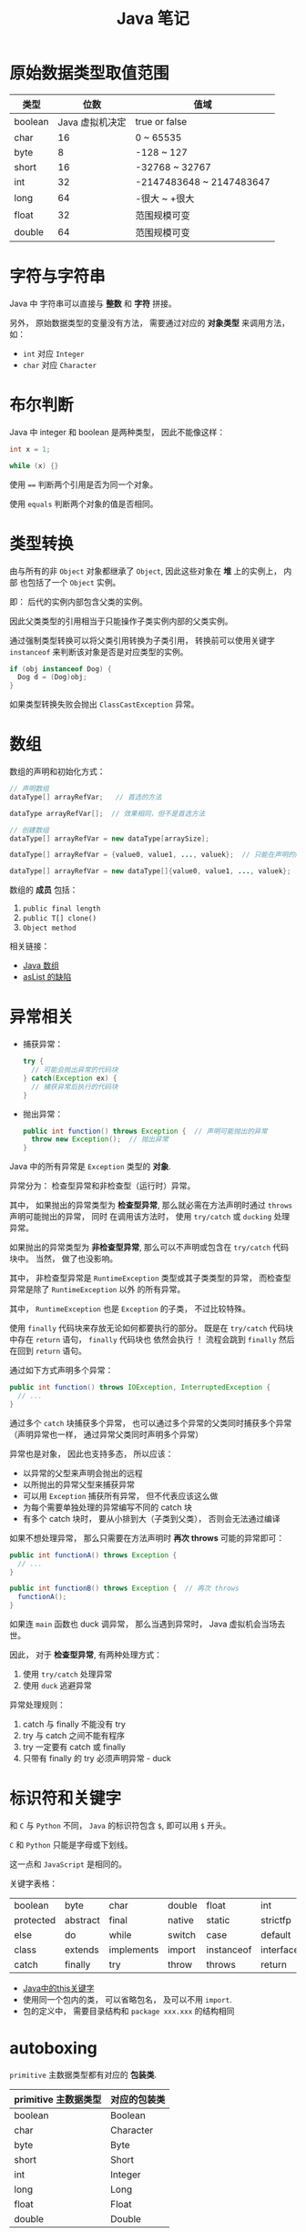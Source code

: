 #+TITLE:      Java 笔记

* 目录                                                    :TOC_4_gh:noexport:
- [[#原始数据类型取值范围][原始数据类型取值范围]]
- [[#字符与字符串][字符与字符串]]
- [[#布尔判断][布尔判断]]
- [[#类型转换][类型转换]]
- [[#数组][数组]]
- [[#异常相关][异常相关]]
- [[#标识符和关键字][标识符和关键字]]
- [[#autoboxing][autoboxing]]
- [[#枚举类型][枚举类型]]
- [[#注意事项][注意事项]]

* 原始数据类型取值范围
  |---------+-----------------+--------------------------|
  | 类型    |            位数 | 值域                     |
  |---------+-----------------+--------------------------|
  | boolean | Java 虚拟机决定 | true or false            |
  | char    |              16 | 0 ~ 65535                |
  | byte    |               8 | -128 ~ 127               |
  | short   |              16 | -32768 ~ 32767           |
  | int     |              32 | -2147483648 ~ 2147483647 |
  | long    |              64 | -很大 ~ +很大            |
  | float   |              32 | 范围规模可变             |
  | double  |              64 | 范围规模可变             |
  |---------+-----------------+--------------------------|
 
* 字符与字符串
  Java 中 字符串可以直接与 *整数* 和 *字符* 拼接。

  另外， 原始数据类型的变量没有方法， 需要通过对应的 *对象类型* 来调用方法， 如：
  + ~int~ 对应 ~Integer~
  + ~char~ 对应 ~Character~

* 布尔判断
  Java 中 integer 和 boolean 是两种类型， 因此不能像这样：
  #+BEGIN_SRC java
      int x = 1;

      while (x) {}
  #+END_SRC

  使用 ~==~ 判断两个引用是否为同一个对象。

  使用 ~equals~ 判断两个对象的值是否相同。  

* 类型转换
  由与所有的非 ~Object~ 对象都继承了 ~Object~, 因此这些对象在 *堆* 上的实例上， 内部
  也包括了一个 ~Object~ 实例。

  即： 后代的实例内部包含父类的实例。

  因此父类类型的引用相当于只能操作子类实例内部的父类实例。

  通过强制类型转换可以将父类引用转换为子类引用， 转换前可以使用关键字 ~instanceof~ 来判断该对象是否是对应类型的实例。

  #+BEGIN_SRC java
    if (obj instanceof Dog) {
      Dog d = (Dog)obj;
    }
  #+END_SRC

  如果类型转换失败会抛出 ~ClassCastException~ 异常。

* 数组
  数组的声明和初始化方式：
  #+BEGIN_SRC java
    // 声明数组
    dataType[] arrayRefVar;   // 首选的方法

    dataType arrayRefVar[];  // 效果相同，但不是首选方法

    // 创建数组
    dataType[] arrayRefVar = new dataType[arraySize];

    dataType[] arrayRefVar = {value0, value1, ..., valuek};  // 只能在声明的同时使用

    dataType[] arrayRefVar = new dataType[]{value0, value1, ..., valuek};
  #+END_SRC

  数组的 *成员* 包括：
  1. ~public final length~
  2. ~public T[] clone()~
  3. ~Object method~

  相关链接：
  + [[http://www.importnew.com/7127.html][Java 数组]]
  + [[http://wiki.jikexueyuan.com/project/java-enhancement/java-thirtysix.html][asList 的缺陷]]

* 异常相关
  + 捕获异常：
    #+BEGIN_SRC java
      try {
        // 可能会抛出异常的代码块
      } catch(Exception ex) {
        // 捕获异常后执行的代码块
      }
    #+END_SRC
  + 抛出异常：
    #+BEGIN_SRC java
      public int function() throws Exception {  // 声明可能抛出的异常
        throw new Exception();  // 抛出异常
      }
    #+END_SRC

  Java 中的所有异常是 ~Exception~ 类型的 *对象*.

  异常分为： 检查型异常和非检查型（运行时）异常。

  其中， 如果抛出的异常类型为 *检查型异常*, 那么就必需在方法声明时通过 ~throws~ 声明可能抛出的异常， 同时
  在调用该方法时， 使用 ~try/catch~ 或 ~ducking~ 处理异常。

  如果抛出的异常类型为 *非检查型异常*, 那么可以不声明或包含在 ~try/catch~ 代码块中。 当然， 做了也没影响。

  其中， 非检查型异常是 ~RuntimeException~ 类型或其子类类型的异常， 而检查型异常是除了 ~RuntimeException~ 以外
  的所有异常。

  其中， ~RuntimeException~ 也是 ~Exception~ 的子类， 不过比较特殊。

  使用 ~finally~ 代码块来存放无论如何都要执行的部分。 既是在 ~try/catch~ 代码块中存在 ~return~ 语句， ~finally~ 代码块也
  依然会执行 ！ 流程会跳到 ~finally~ 然后在回到 ~return~ 语句。

  通过如下方式声明多个异常：
  #+BEGIN_SRC java
    public int function() throws IOException, InterruptedException {
      // ...
    }
  #+END_SRC

  通过多个 ~catch~ 块捕获多个异常， 也可以通过多个异常的父类同时捕获多个异常（声明异常也一样， 通过异常父类同时声明多个异常）

  异常也是对象， 因此也支持多态， 所以应该：
  + 以异常的父型来声明会抛出的远程
  + 以所抛出的异常父型来捕获异常
  + 可以用 ~Exception~ 捕获所有异常， 但不代表应该这么做
  + 为每个需要单独处理的异常编写不同的 catch 块
  + 有多个 catch 块时， 要从小排到大（子类到父类）， 否则会无法通过编译

  如果不想处理异常， 那么只需要在方法声明时 *再次 throws* 可能的异常即可：
  #+BEGIN_SRC java
    public int functionA() throws Exception {
      // ...
    }

    public int functionB() throws Exception {  // 再次 throws
      functionA();
    }
  #+END_SRC

  如果连 ~main~ 函数也 duck 调异常， 那么当遇到异常时， Java 虚拟机会当场去世。

  因此， 对于 *检查型异常*, 有两种处理方式：
  1. 使用 ~try/catch~ 处理异常
  2. 使用 ~duck~ 逃避异常

  异常处理规则：
  1. catch 与 finally 不能没有 try
  2. try 与 catch 之间不能有程序
  3. try 一定要有 catch 或 finally
  4. 只带有 finally 的 try 必须声明异常 - duck
  
* 标识符和关键字
  和 ~C~ 与 ~Python~ 不同， ~Java~ 的标识符包含 ~$~, 即可以用 ~$~ 开头。

  ~C~ 和 ~Python~ 只能是字母或下划线。

  这一点和 ~JavaScript~ 是相同的。

  关键字表格：
  | boolean   | byte     | char       | double | float      | int       | long         | short     | public   | private |
  | protected | abstract | final      | native | static     | strictfp  | synchronized | transient | volatile | if      |
  | else      | do       | while      | switch | case       | default   | for          | break     | continue | assert  |
  | class     | extends  | implements | import | instanceof | interface | new          | package   | super    | this    |
  | catch     | finally  | try        | throw  | throws     | return    | void         | const     | goto     | enum    |

  + [[http://www.hollischuang.com/archives/1191][Java中的this关键字]]
  + 使用同一个包内的类， 可以省略包名， 及可以不用 ~import~.
  + 包的定义中， 需要目录结构和 ~package xxx.xxx~ 的结构相同

* autoboxing
  ~primitive~ 主数据类型都有对应的 *包装类*.

  |----------------------+--------------|
  | primitive 主数据类型 | 对应的包装类 |
  |----------------------+--------------|
  | boolean              | Boolean      |
  | char                 | Character    |
  | byte                 | Byte         |
  | short                | Short        |
  | int                  | Integer      |
  | long                 | Long         |
  | float                | Float        |
  | double               | Double       |
  |----------------------+--------------|

  在 ~java 5.0~ 之后的 ~java~ 中， 添加了 ~autoboxing~ 的功能， 允许在一些
  地方自动的完成 primitive 主数据类型和包装的对象的转换。

  这也叫做装箱和拆箱：
  + 装箱 -> primitive 主数据类型转换为对应的包装对象
  + 拆箱 -> 将包装对象转换为对应的 primitive 主数据类型

  可以使用 autoboxing 的地方包括：
  1. 方法的参数
  2. 返回值
  3. boolean 表达式， 任何预期 boolean 值的地方都可以用求 boolean 的表达式代替
  4. 数值运算
  5. 赋值

  #+BEGIN_SRC java
    public class Autoboxing {
      public Integer auto(Integer num) {  // 参数可以为 int 或 Integer
        int n = num;  // int 和 Integer 间可以直接赋值
        num += n;  // int 和 Integer 间可以直接加减
        return n;  // 返回值类型可以为 int 或 Integer
      }
    }
  #+END_SRC

  通过包装类可以调用有用的静态方法。

* 枚举类型
  枚举类型的声明可以在 *类外部* 或 *类内部*, 但是不能再 *方法内部*.

  枚举类型的简单声明和使用：
  #+BEGIN_SRC java
    public enum Members {JOB, ALICE, PHIL}

    Members member = Members.ALICE;  // default is null
  #+END_SRC

  枚举类型自动继承 ~java.lang.Enum~, 即： 所有枚举类型都是 ~Enum~ 的子类。

  不同枚举变量之间的比较可以用 ~==~ 或 ~equals~, 但 ~==~ 是一个更好的方式。

  枚举类型中定义的的每个值都是该枚举类型的 *实例*, 可以为这些实例定义属性和方法。

  #+BEGIN_SRC java
    public enum Names {
      JERRY("lead guitar") {
        public String sings() {
          return "JERRY";
        }
      },

      BOBBY("bass");

      private String instrument;

      Names(String instrument) {
        this.instrument = instrument;
      }

      public String getInstrument() {
        return this.instrument;
      }

      public String sings() {
        return "Default";
      }
    }
  #+END_SRC
    
  ~BOBBY("bass")~ 调用构造函数 ~Names~.

  如下代码定义之自己的 ~sings~ 方法。
  #+BEGIN_SRC java
    JERRY("lead guitar") {
      public String sings() {
        return "JERRY";
      }
    }
  #+END_SRC

  #+BEGIN_SRC java
    for (Names name : Names.value()) {  // Enum.value()
      System.out.println(name.sing());
    }
  #+END_SRC

* 注意事项
  + Java 没有无符号数
   
  + 定义 ~float~ 的数值需要加 ~f~ 后缀， 如： ~float f = 32.45f~, 否则小数会
    默认当做 ~double~ 处理

  + 和 ~C~ 不同， 类似下面的行为在 ~Java~ 中不被允许， 编译器会报错：
    #+BEGIN_SRC java
      int x = 24;
      byte b = x;
    #+END_SRC
    
    隐式类型转换只允许在不会有数据丢失的情况下进行， 即: ~int~ 不能和
    ~float~ 直接转换。
   
    也不能使用类似 ~byte x = 128~ 的语句
   
  + 除此之外的类型的变量都是对一个对象的 *引用*, *对象* 实例保存在可回收垃圾的堆上

  + 所有引用变量的大小都一样， 不一样的是内存中的实例大小

  + 引用变量的空值为 ~null~
   
  + 和 ~Python~ 一样， 当一个实例对象的引用数为 0 时， 这个对象就可以被回收。

  + 实例对象通常通过 ~new~ 创建， 这会在内存中创建唯一的对象实例

  + 数组也是对象， 数组名是引用类型变量
   
  + 注意引用类型数组的初始化：
    #+BEGIN_SRC java
      Dog[] dog;  // 声明数组 dog
      dog = new Dog[7];  // 为 dog 分配内存

      for (int i = 0; i < 7; ++i) {
        dog[i] = new Dog();  // 为数组元素分配内存
      }
    #+END_SRC
   
  + String 不是 Java 关键字
   
  + 没有初始化的数值类型（包括 char） 默认为 0, 布尔类型默认为 false, 引用默认为 null.
   
  + 局部变量没有默认值， 使用前必须初始化

  + 可以使用 == 来判断两个主数据类型是否相对， 会判断两个引用是否引用同一个对象

  + ~switch~ 语句支持的类型为： 原始数据类型 byte, short, char, int 及对应的包装类；字符串 ~String~ 和 枚举 ~Enum~.

